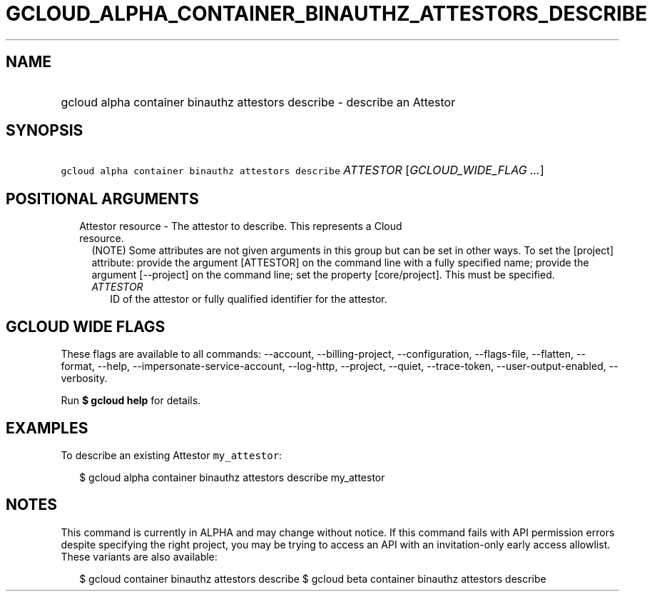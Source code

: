 
.TH "GCLOUD_ALPHA_CONTAINER_BINAUTHZ_ATTESTORS_DESCRIBE" 1



.SH "NAME"
.HP
gcloud alpha container binauthz attestors describe \- describe an Attestor



.SH "SYNOPSIS"
.HP
\f5gcloud alpha container binauthz attestors describe\fR \fIATTESTOR\fR [\fIGCLOUD_WIDE_FLAG\ ...\fR]



.SH "POSITIONAL ARGUMENTS"

.RS 2m
.TP 2m

Attestor resource \- The attestor to describe. This represents a Cloud resource.
(NOTE) Some attributes are not given arguments in this group but can be set in
other ways. To set the [project] attribute: provide the argument [ATTESTOR] on
the command line with a fully specified name; provide the argument [\-\-project]
on the command line; set the property [core/project]. This must be specified.

.RS 2m
.TP 2m
\fIATTESTOR\fR
ID of the attestor or fully qualified identifier for the attestor.


.RE
.RE
.sp

.SH "GCLOUD WIDE FLAGS"

These flags are available to all commands: \-\-account, \-\-billing\-project,
\-\-configuration, \-\-flags\-file, \-\-flatten, \-\-format, \-\-help,
\-\-impersonate\-service\-account, \-\-log\-http, \-\-project, \-\-quiet,
\-\-trace\-token, \-\-user\-output\-enabled, \-\-verbosity.

Run \fB$ gcloud help\fR for details.



.SH "EXAMPLES"

To describe an existing Attestor \f5my_attestor\fR:

.RS 2m
$ gcloud alpha container binauthz attestors describe my_attestor
.RE



.SH "NOTES"

This command is currently in ALPHA and may change without notice. If this
command fails with API permission errors despite specifying the right project,
you may be trying to access an API with an invitation\-only early access
allowlist. These variants are also available:

.RS 2m
$ gcloud container binauthz attestors describe
$ gcloud beta container binauthz attestors describe
.RE

